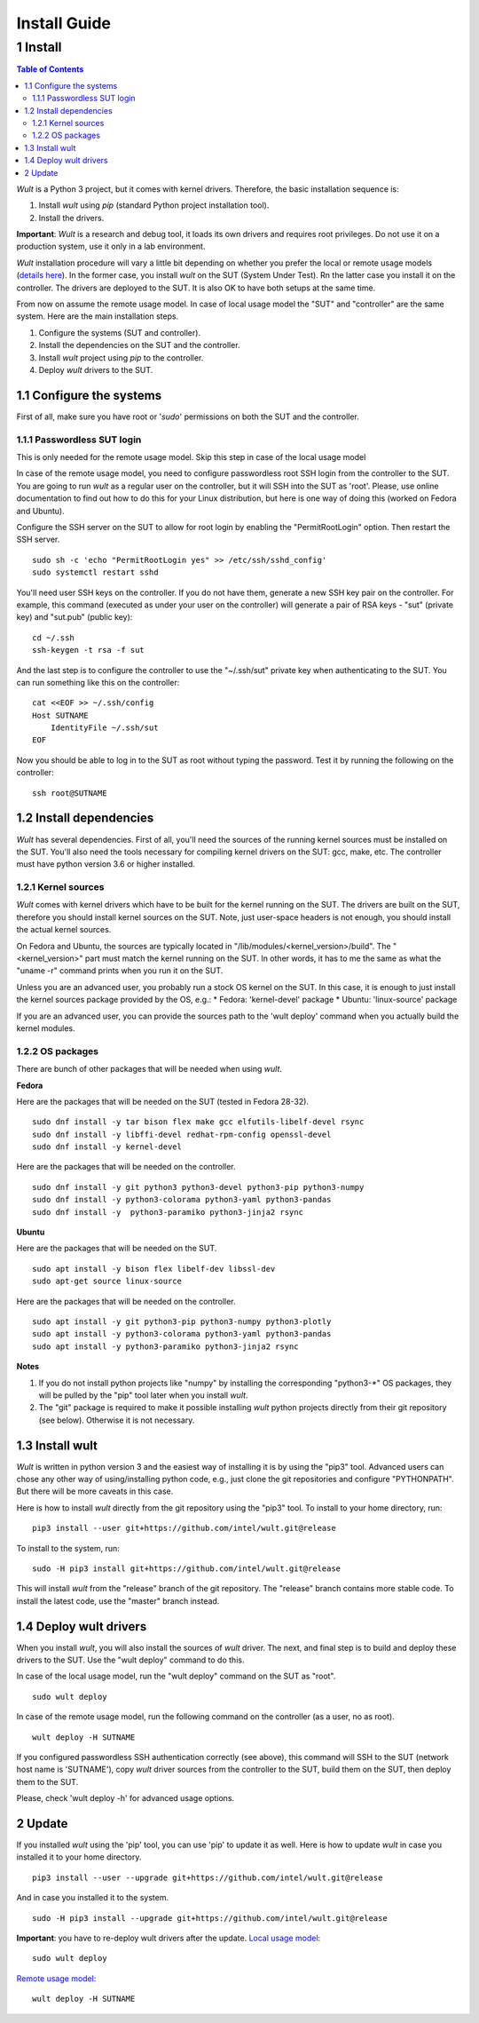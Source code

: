 .. -*- coding: utf-8 -*-
.. vim: ts=4 sw=4 tw=100 et ai si

=============
Install Guide
=============

1 Install
=========

.. contents:: Table of Contents

*Wult* is a Python 3 project, but it comes with kernel drivers. Therefore, the basic installation
sequence is:

#. Install *wult* using *pip* (standard Python project installation tool).
#. Install the drivers.

**Important**: *Wult* is a research and debug tool, it loads its own drivers and requires root
privileges. Do not use it on a production system, use it only in a lab environment.

*Wult* installation procedure will vary a little bit depending on whether you prefer the local or
remote usage models (`details here <../index.html#usage-models>`_). In the former case, you install *wult* on the
SUT (System Under Test). Rn the latter case you install it on the controller. The drivers are
deployed to the SUT. It is also OK to have both setups at the same time.

From now on assume the remote usage model. In case of local usage model the "SUT" and "controller"
are the same system. Here are the main installation steps.

#. Configure the systems (SUT and controller).
#. Install the dependencies on the SUT and the controller.
#. Install *wult* project using *pip* to the controller.
#. Deploy *wult* drivers to the SUT.

1.1 Configure the systems
-------------------------

First of all, make sure you have root or '*sudo*' permissions on both the SUT and the controller.

.. _passwordless-ssh:

1.1.1 Passwordless SUT login
++++++++++++++++++++++++++++

This is only needed for the remote usage model. Skip this step in case of the local usage model

In case of the remote usage model, you need to configure passwordless root SSH login from the
controller to the SUT. You are going to run *wult* as a regular user on the controller, but it will
SSH into the SUT as 'root'. Please, use online documentation to find out how to do this for your
Linux distribution, but here is one way of doing this (worked on Fedora and Ubuntu).

Configure the SSH server on the SUT to allow for root login by enabling the "PermitRootLogin"
option. Then restart the SSH server. ::

 sudo sh -c 'echo "PermitRootLogin yes" >> /etc/ssh/sshd_config'
 sudo systemctl restart sshd

You'll need user SSH keys on the controller. If you do not have them, generate a new SSH key pair on
the controller. For example, this command (executed as under your user on the controller) will
generate a pair of RSA keys - "sut" (private key) and "sut.pub" (public key): ::

 cd ~/.ssh
 ssh-keygen -t rsa -f sut

And the last step is to configure the controller to use the "~/.ssh/sut" private key when
authenticating to the SUT. You can run something like this on the controller: ::

 cat <<EOF >> ~/.ssh/config
 Host SUTNAME
     IdentityFile ~/.ssh/sut
 EOF

Now you should be able to log in to the SUT as root without typing the password. Test it by running
the following on the controller: ::

 ssh root@SUTNAME

1.2 Install dependencies
------------------------

*Wult* has several dependencies. First of all, you'll need the sources of the running kernel sources
must be installed on the SUT. You'll also need the tools necessary for compiling kernel drivers on
the SUT: gcc, make, etc. The controller must have python version 3.6 or higher installed.

1.2.1 Kernel sources
++++++++++++++++++++

*Wult* comes with kernel drivers which have to be built for the kernel running on the SUT. The
drivers are built on the SUT, therefore you should install kernel sources on the SUT. Note, just
user-space headers is not enough, you should install the actual kernel sources.

On Fedora and Ubuntu, the sources are typically located in "/lib/modules/<kernel_version>/build".
The "<kernel_version>" part must match the kernel running on the SUT. In other words, it has to me
the same as what the "uname -r" command prints when you run it on the SUT.

Unless you are an advanced user, you probably run a stock OS kernel on the SUT. In this case, it is
enough to just install the kernel sources package provided by the OS, e.g.:
* Fedora: 'kernel-devel' package
* Ubuntu: 'linux-source' package

If you are an advanced user, you can provide the sources path to the 'wult deploy' command when you
actually build the kernel modules.

1.2.2 OS packages
+++++++++++++++++

There are bunch of other packages that will be needed when using *wult*.

**Fedora**

Here are the packages that will be needed on the SUT (tested in Fedora 28-32). ::

 sudo dnf install -y tar bison flex make gcc elfutils-libelf-devel rsync
 sudo dnf install -y libffi-devel redhat-rpm-config openssl-devel
 sudo dnf install -y kernel-devel

Here are the packages that will be needed on the controller. ::

 sudo dnf install -y git python3 python3-devel python3-pip python3-numpy
 sudo dnf install -y python3-colorama python3-yaml python3-pandas
 sudo dnf install -y  python3-paramiko python3-jinja2 rsync

**Ubuntu**

Here are the packages that will be needed on the SUT. ::

 sudo apt install -y bison flex libelf-dev libssl-dev
 sudo apt-get source linux-source

Here are the packages that will be needed on the controller. ::

 sudo apt install -y git python3-pip python3-numpy python3-plotly
 sudo apt install -y python3-colorama python3-yaml python3-pandas
 sudo apt install -y python3-paramiko python3-jinja2 rsync

**Notes**

#. If you do not install python projects like "numpy" by installing the corresponding "python3-\*" OS
   packages, they will be pulled by the "pip" tool later when you install *wult*.
#. The "git" package is required to make it possible installing *wult* python projects directly from
   their git repository (see below). Otherwise it is not necessary.

1.3 Install wult
----------------

*Wult* is written in python version 3 and the easiest way of installing it is by using the "pip3" tool.
Advanced users can chose any other way of using/installing python code, e.g., just clone the git
repositories and configure "PYTHONPATH". But there will be more caveats in this case.

Here is how to install *wult* directly from the git repository using the "pip3" tool. To install to
your home directory, run: ::

 pip3 install --user git+https://github.com/intel/wult.git@release

To install to the system, run: ::

 sudo -H pip3 install git+https://github.com/intel/wult.git@release

This will install *wult* from the "release" branch of the git repository. The "release" branch
contains more stable code. To install the latest code, use the "master" branch instead.

1.4 Deploy wult drivers
-----------------------

When you install *wult*, you will also install the sources of *wult* driver. The next, and final step
is to build and deploy these drivers to the SUT. Use the "wult deploy" command to do this.

In case of the local usage model, run the "wult deploy" command on the SUT as "root". ::

 sudo wult deploy

In case of the remote usage model, run the following command on the controller (as a user, no as
root). ::

 wult deploy -H SUTNAME

If you configured passwordless SSH authentication correctly (see above), this command will SSH to
the SUT (network host name is 'SUTNAME'), copy *wult* driver sources from the controller to the SUT,
build them on the SUT, then deploy them to the SUT.

Please, check 'wult deploy -h' for advanced usage options.

2 Update
--------

If you installed *wult* using the 'pip' tool, you can use 'pip' to update it as well.
Here is how to update *wult* in case you installed it to your home directory. ::

 pip3 install --user --upgrade git+https://github.com/intel/wult.git@release

And in case you installed it to the system. ::

 sudo -H pip3 install --upgrade git+https://github.com/intel/wult.git@release

**Important**: you have to re-deploy wult drivers after the update.
`Local usage model <../index.html#local-usage-model>`_: ::

 sudo wult deploy

`Remote usage model <../index.html#remote-usage-model>`_: ::

 wult deploy -H SUTNAME
